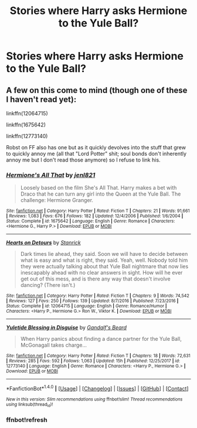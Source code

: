 #+TITLE: Stories where Harry asks Hermione to the Yule Ball?

* Stories where Harry asks Hermione to the Yule Ball?
:PROPERTIES:
:Author: pumpkinsouptroupe
:Score: 15
:DateUnix: 1522081827.0
:DateShort: 2018-Mar-26
:FlairText: Request
:END:

** A few on this come to mind (though one of these I haven't read yet):

linkffn(12064715)

linkffn(1675642)

linkffn(12773140)

Robst on FF also has one but as it quickly devolves into the stuff that grew to quickly annoy me (all that "Lord Potter" shit; soul bonds don't inherently annoy me but I don't read those anymore) so I refuse to link his.
:PROPERTIES:
:Author: MindForgedManacle
:Score: 6
:DateUnix: 1522086866.0
:DateShort: 2018-Mar-26
:END:

*** [[http://www.fanfiction.net/s/1675642/1/][*/Hermione's All That/*]] by [[https://www.fanfiction.net/u/358691/jenl821][/jenl821/]]

#+begin_quote
  Loosely based on the film She's All That. Harry makes a bet with Draco that he can turn any girl into the Queen at the Yule Ball. The challenge: Hermione Granger.
#+end_quote

^{/Site/: [[http://www.fanfiction.net/][fanfiction.net]] *|* /Category/: Harry Potter *|* /Rated/: Fiction T *|* /Chapters/: 21 *|* /Words/: 91,661 *|* /Reviews/: 1,083 *|* /Favs/: 676 *|* /Follows/: 182 *|* /Updated/: 12/4/2006 *|* /Published/: 1/6/2004 *|* /Status/: Complete *|* /id/: 1675642 *|* /Language/: English *|* /Genre/: Romance *|* /Characters/: <Hermione G., Harry P.> *|* /Download/: [[http://www.ff2ebook.com/old/ffn-bot/index.php?id=1675642&source=ff&filetype=epub][EPUB]] or [[http://www.ff2ebook.com/old/ffn-bot/index.php?id=1675642&source=ff&filetype=mobi][MOBI]]}

--------------

[[http://www.fanfiction.net/s/12064715/1/][*/Hearts on Detours/*]] by [[https://www.fanfiction.net/u/2918348/Stanrick][/Stanrick/]]

#+begin_quote
  Dark times lie ahead, they said. Soon we will have to decide between what is easy and what is right, they said. Yeah, well. Nobody told him they were actually talking about that Yule Ball nightmare that now lies inescapably ahead with no clear answers in sight. How will he ever get out of this mess, and is there any way that doesn't involve dancing? (There isn't.)
#+end_quote

^{/Site/: [[http://www.fanfiction.net/][fanfiction.net]] *|* /Category/: Harry Potter *|* /Rated/: Fiction T *|* /Chapters/: 9 *|* /Words/: 74,542 *|* /Reviews/: 127 *|* /Favs/: 250 *|* /Follows/: 139 *|* /Updated/: 8/7/2016 *|* /Published/: 7/23/2016 *|* /Status/: Complete *|* /id/: 12064715 *|* /Language/: English *|* /Genre/: Romance/Humor *|* /Characters/: <Harry P., Hermione G.> Ron W., Viktor K. *|* /Download/: [[http://www.ff2ebook.com/old/ffn-bot/index.php?id=12064715&source=ff&filetype=epub][EPUB]] or [[http://www.ff2ebook.com/old/ffn-bot/index.php?id=12064715&source=ff&filetype=mobi][MOBI]]}

--------------

[[http://www.fanfiction.net/s/12773140/1/][*/Yuletide Blessing in Disguise/*]] by [[https://www.fanfiction.net/u/2103187/Gandalf-s-Beard][/Gandalf's Beard/]]

#+begin_quote
  When Harry panics about finding a dance partner for the Yule Ball, McGonagall takes charge...
#+end_quote

^{/Site/: [[http://www.fanfiction.net/][fanfiction.net]] *|* /Category/: Harry Potter *|* /Rated/: Fiction T *|* /Chapters/: 18 *|* /Words/: 72,631 *|* /Reviews/: 285 *|* /Favs/: 592 *|* /Follows/: 1,063 *|* /Updated/: 15h *|* /Published/: 12/25/2017 *|* /id/: 12773140 *|* /Language/: English *|* /Genre/: Romance *|* /Characters/: <Harry P., Hermione G.> *|* /Download/: [[http://www.ff2ebook.com/old/ffn-bot/index.php?id=12773140&source=ff&filetype=epub][EPUB]] or [[http://www.ff2ebook.com/old/ffn-bot/index.php?id=12773140&source=ff&filetype=mobi][MOBI]]}

--------------

*FanfictionBot*^{1.4.0} *|* [[[https://github.com/tusing/reddit-ffn-bot/wiki/Usage][Usage]]] | [[[https://github.com/tusing/reddit-ffn-bot/wiki/Changelog][Changelog]]] | [[[https://github.com/tusing/reddit-ffn-bot/issues/][Issues]]] | [[[https://github.com/tusing/reddit-ffn-bot/][GitHub]]] | [[[https://www.reddit.com/message/compose?to=tusing][Contact]]]

^{/New in this version: Slim recommendations using/ ffnbot!slim! /Thread recommendations using/ linksub(thread_id)!}
:PROPERTIES:
:Author: FanfictionBot
:Score: 3
:DateUnix: 1522087205.0
:DateShort: 2018-Mar-26
:END:


*** ffnbot!refresh
:PROPERTIES:
:Author: MindForgedManacle
:Score: 2
:DateUnix: 1522087166.0
:DateShort: 2018-Mar-26
:END:
